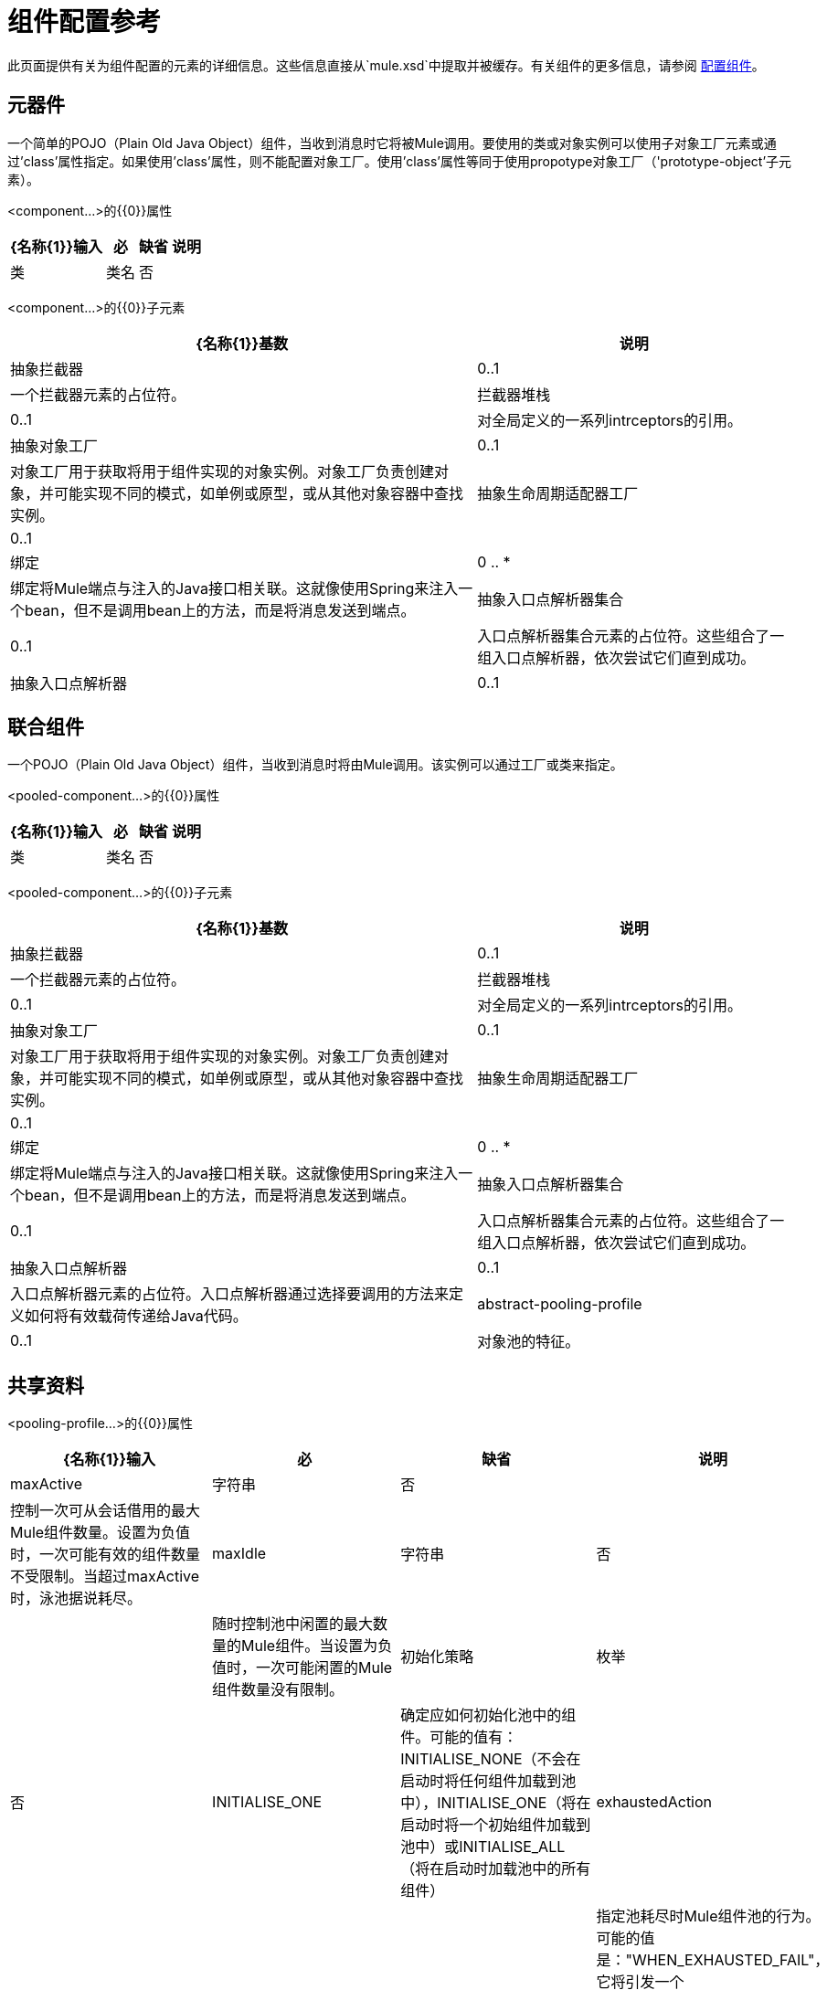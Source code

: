 = 组件配置参考
:keywords: anypoint, studio, esb, components

此页面提供有关为组件配置的元素的详细信息。这些信息直接从`mule.xsd`中提取并被缓存。有关组件的更多信息，请参阅 link:/mule-user-guide/v/3.7/configuring-components[配置组件]。

== 元器件

一个简单的POJO（Plain Old Java Object）组件，当收到消息时它将被Mule调用。要使用的类或对象实例可以使用子对象工厂元素或通过'class'属性指定。如果使用'class'属性，则不能配置对象工厂。使用'class'属性等同于使用propotype对象工厂（'prototype-object'子元素）。

<component...>的{​​{0}}属性

[%header%autowidth.spread]
|===
| {名称{1}}输入 |必 |缺省 |说明
|类 |类名 |否 |   |指定组件类。这是相当于提供“原型对象”元素的捷径。
|===

<component...>的{​​{0}}子元素

[%header%autowidth.spread]
|===
| {名称{1}}基数 |说明
|抽象拦截器 | 0..1  |一个拦截器元素的占位符。
|拦截器堆栈 | 0..1  |对全局定义的一系列intrceptors的引用。
|抽象对象工厂 | 0..1  |对象工厂用于获取将用于组件实现的对象实例。对象工厂负责创建对象，并可能实现不同的模式，如单例或原型，或从其他对象容器中查找实例。
|抽象生命周期适配器工厂 | 0..1  | 
|绑定 | 0 .. *  |绑定将Mule端点与注入的Java接口相关联。这就像使用Spring来注入一个bean，但不是调用bean上的方法，而是将消息发送到端点。
|抽象入口点解析器集合 | 0..1  |入口点解析器集合元素的占位符。这些组合了一组入口点解析器，依次尝试它们直到成功。
|抽象入口点解析器 | 0..1  |入口点解析器元素的占位符。入口点解析器通过选择要调用的方法来定义如何将有效载荷传递给Java代码。
|===

== 联合组件

一个POJO（Plain Old Java Object）组件，当收到消息时将由Mule调用。该实例可以通过工厂或类来指定。

<pooled-component...>的{​​{0}}属性

[%header%autowidth.spread]
|===
| {名称{1}}输入 |必 |缺省 |说明
|类 |类名 |否 |   |指定组件类。这是相当于提供“原型对象”元素的捷径。
|===

<pooled-component...>的{​​{0}}子元素

[%header%autowidth.spread]
|===
| {名称{1}}基数 |说明
|抽象拦截器 | 0..1  |一个拦截器元素的占位符。
|拦截器堆栈 | 0..1  |对全局定义的一系列intrceptors的引用。
|抽象对象工厂 | 0..1  |对象工厂用于获取将用于组件实现的对象实例。对象工厂负责创建对象，并可能实现不同的模式，如单例或原型，或从其他对象容器中查找实例。
|抽象生命周期适配器工厂 | 0..1  | 
|绑定 | 0 .. *  |绑定将Mule端点与注入的Java接口相关联。这就像使用Spring来注入一个bean，但不是调用bean上的方法，而是将消息发送到端点。
|抽象入口点解析器集合 | 0..1  |入口点解析器集合元素的占位符。这些组合了一组入口点解析器，依次尝试它们直到成功。
|抽象入口点解析器 | 0..1  |入口点解析器元素的占位符。入口点解析器通过选择要调用的方法来定义如何将有效载荷传递给Java代码。
| abstract-pooling-profile  | 0..1  |对象池的特征。
|===

== 共享资料

<pooling-profile...>的{​​{0}}属性

[%header%autowidth.spread]
|===
| {名称{1}}输入 |必 |缺省 |说明
| maxActive  |字符串 |否 |   |控制一次可从会话借用的最大Mule组件数量。设置为负值时，一次可能有效的组件数量不受限制。当超过maxActive时，泳池据说耗尽。
| maxIdle  |字符串 |否 |   |随时控制池中闲置的最大数量的Mule组件。当设置为负值时，一次可能闲置的Mule组件数量没有限制。
|初始化策略 |枚举 |否 | INITIALISE_ONE  |确定应如何初始化池中的组件。可能的值有：INITIALISE_NONE（不会在启动时将任何组件加载到池中），INITIALISE_ONE（将在启动时将一个初始组件加载到池中）或INITIALISE_ALL（将在启动时加载池中的所有组件）
| exhaustedAction  |枚举 |否 | WHEN_EXHAUSTED_GROW  |指定池耗尽时Mule组件池的行为。可能的值是："WHEN_EXHAUSTED_FAIL"，它将引发一个NoSuchElementException "WHEN_EXHAUSTED_WAIT"，它将通过调用Object.wait（long）直到新的或空闲的对象可用或WHEN_EXHAUSTED_GROW阻塞，这将创建一个新的骡实例并返回它，实质上使maxActive毫无意义。如果提供了正的maxWait值，它将至多阻塞几毫秒，之后会抛出NoSuchElementException。如果maxThreadWait是负值，它将无限期阻止。
| maxWait  |字符串 |否 |   |指定在池耗尽时等待池组件可用的毫秒数，并且exhaustedAction设置为WHEN_EXHAUSTED_WAIT。
| evictionCheckIntervalMillis  |字符串 |否 |   |指定对象逐出器运行之间的毫秒数。如果不是肯定的，则不会执行任何对象清除程序。
| minEvictionMillis  |字符串 |否 |   |确定对象在符合驱逐条件之前可以在池中闲置的最少时间。如果是非积极的，由于空闲时间的原因，任何物体都不会从池中被驱逐。
|===

<pooling-profile...>的{​​{0}}子元素

[%header%autowidth.spread]
|===
| {名称{1}}基数 |说明
|===

== 回声组件

记录消息并作为结果返回有效负载。

<echo-component...>的{​​{0}}属性

[%header%autowidth.spread]
|===
| {名称{1}}输入 |必 |缺省 |说明
|===

<echo-component...>的{​​{0}}子元素

[%header%autowidth.spread]
|===
| {名称{1}}基数 |说明
|抽象拦截器 | 0..1  |一个拦截器元素的占位符。
|拦截器堆栈 | 0..1  |对全局定义的一系列intrceptors的引用。
|===

== 日志组件

记录消息内容（或内容长度，如果它是一个大消息）。

<log-component...>的{​​{0}}属性

[%header%autowidth.spread]
|===
| {名称{1}}输入 |必 |缺省 |说明
|===

<log-component...>的{​​{0}}子元素

[%header%autowidth.spread]
|===
| {名称{1}}基数 |说明
|抽象拦截器 | 0..1  |一个拦截器元素的占位符。
|拦截器堆栈 | 0..1  |对全局定义的一系列intrceptors的引用。
|===

== 空组件

如果收到消息则引发异常。

<null-component...>的{​​{0}}属性

[%header%autowidth.spread]
|===
| {名称{1}}输入 |必 |缺省 |说明
|===

<null-component...>的{​​{0}}子元素

[%header%autowidth.spread]
|===
| {名称{1}}基数 |说明
|抽象拦截器 | 0..1  |一个拦截器元素的占位符。
|拦截器堆栈 | 0..1  |对全局定义的一系列intrceptors的引用。
|===

==  Spring对象

<spring-object...>的{​​{0}}属性

[%header%autowidth.spread]
|===
| {名称{1}}输入 |必 |缺省 |说明
| bean  |名称（无空格） |否 |   |查看Spring bean的名称。
|===

<spring-object...>的{​​{0}}子元素

[%header%autowidth.spread]
|====
| {名称{1}}基数 |说明
|属性 | 0 .. *  |设置一个Mule属性。这是可以在组件，服务等上设置的名称/值对，它提供了配置系统的通用方法。通常情况下，您不需要像这样使用泛型属性，因为几乎所有的功能都是通过专用元素公开的。但是，它可以用于配置隐蔽或忽略的选项以及从通用端点元素配置传输。
|属性 | 0..1  | Mule属性的映射。
|====

== 单例对象

<singleton-object...>的{​​{0}}属性

[%header%autowidth.spread]
|===
| {名称{1}}输入 |必 |缺省 |说明
|类 |类名 |否 |   |类名
|===

<singleton-object...>的{​​{0}}子元素

[%header%autowidth.spread]
|====
| {名称{1}}基数 |说明
|属性 | 0 .. *  |设置一个Mule属性。这是可以在组件，服务等上设置的名称/值对，它提供了配置系统的通用方法。通常情况下，您不需要像这样使用泛型属性，因为几乎所有的功能都是通过专用元素公开的。但是，它可以用于配置隐蔽或忽略的选项以及从通用端点元素配置传输。
|属性 | 0..1  | Mule属性的映射。
|====

== 原型对象

<prototype-object...>的{​​{0}}属性

[%header%autowidth.spread]
|===
| {名称{1}}输入 |必 |缺省 |说明
|类 |类名 |否 |   |类名
|===

<prototype-object...>的{​​{0}}子元素

[%header%autowidth.spread]
|====
| {名称{1}}基数 |说明
|属性 | 0 .. *  |设置一个Mule属性。这是可以在组件，服务等上设置的名称/值对，它提供了配置系统的通用方法。通常情况下，您不需要像这样使用泛型属性，因为几乎所有的功能都是通过专用元素公开的。但是，它可以用于配置隐蔽或忽略的选项以及从通用端点元素配置传输。
|属性 | 0..1  | Mule属性的映射。
|====

== 自定义生命周期适配器工厂

<custom-lifecycle-adapter-factory...>的{​​{0}}属性

[%header%autowidth.spread]
|=====
| {名称{1}}输入 |必 |缺省 |说明
|类 |类名 |是 |   | LifecycleAdapter接口的实现。
|=====

<custom-lifecycle-adapter-factory...>的{​​{0}}子元素

[%header%autowidth.spread]
|====
| {名称{1}}基数 |说明
| spring：property  | 0 .. *  |自定义配置的Spring样式属性元素。
|====

== 绑定

绑定将Mule端点与注入的Java接口相关联。这就像使用Spring来注入一个bean，但不是调用bean上的方法，而是将消息发送到端点。

<binding...>的{​​{0}}属性

[%header%autowidth.spread]
|===
| {名称{1}}输入 |必 |缺省 |说明
|接口 |类名 |是 |   |要注入的接口。将通过呼叫端点来创建代理来实现此接口。
|方法 |   |否 |   |应该使用的接口上的方法。如果接口只有一个方法，这可以省略。
|===

<binding...>的{​​{0}}子元素

[%header%autowidth.spread]
|===
| {名称{1}}基数 |说明
| abstract-outbound-endpoint  | 1 .. *  |出站端点元素的占位符。出站端点将消息分派到底层传输。
|===

== 拦截

请参阅 link:/mule-user-guide/v/3.6/using-interceptors[使用拦截器]。

== 入口点解析器

请参阅 link:/mule-user-guide/v/3.7/entry-point-resolver-configuration-reference[入口点解析器配置参考]。
